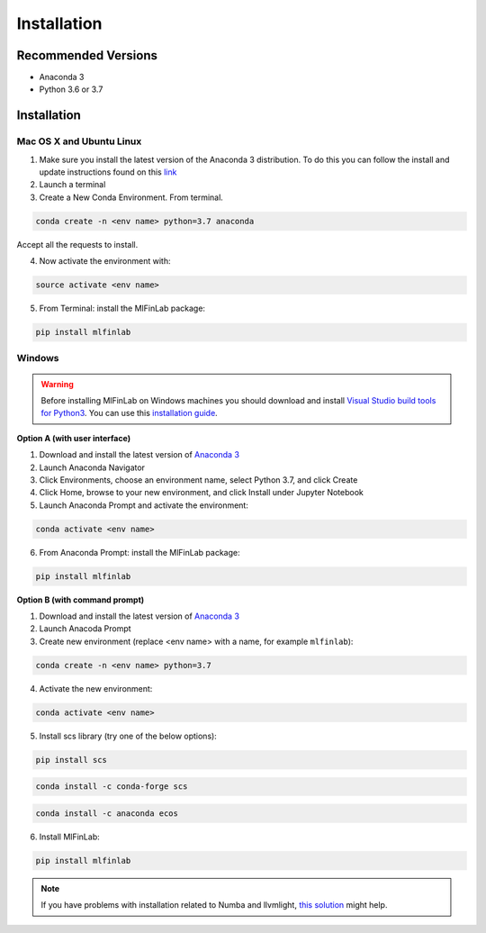 
============
Installation
============

Recommended Versions
####################

* Anaconda 3
* Python 3.6 or 3.7

Installation
############

Mac OS X and Ubuntu Linux
*************************

1. Make sure you install the latest version of the Anaconda 3 distribution. To do this you can follow the install and update instructions found on this `link <https://www.anaconda.com/download/#mac>`_
2. Launch a terminal
3. Create a New Conda Environment. From terminal.

.. code-block::

   conda create -n <env name> python=3.7 anaconda

Accept all the requests to install.

4. Now activate the environment with:

.. code-block::

   source activate <env name>

5. From Terminal: install the MlFinLab package:

.. code-block::

   pip install mlfinlab

Windows
*******

.. warning::

    Before installing MlFinLab on Windows machines you should download and install
    `Visual Studio build tools for Python3 <https://visualstudio.microsoft.com/thank-you-downloading-visual-studio/?sku=BuildTools&rel=16>`_.
    You can use this `installation guide <https://drive.google.com/file/d/0B4GsMXCRaSSIOWpYQkstajlYZ0tPVkNQSElmTWh1dXFaYkJr/view?usp=sharing>`_.

**Option A (with user interface)**

1. Download and install the latest version of `Anaconda 3 <https://www.anaconda.com/distribution/#download-section>`__
2. Launch Anaconda Navigator
3. Click Environments, choose an environment name, select Python 3.7, and click Create
4. Click Home, browse to your new environment, and click Install under Jupyter Notebook
5. Launch Anaconda Prompt and activate the environment:

.. code-block::

   conda activate <env name>

6. From Anaconda Prompt: install the MlFinLab package:

.. code-block::

   pip install mlfinlab

**Option B (with command prompt)**

1. Download and install the latest version of `Anaconda 3 <https://www.anaconda.com/distribution/#download-section>`__
2. Launch Anacoda Prompt
3. Create new environment (replace <env name> with a name, for example ``mlfinlab``):

.. code-block::

   conda create -n <env name> python=3.7

4. Activate the new environment:

.. code-block::

   conda activate <env name>

5. Install scs library (try one of the below options):

.. code-block::

   pip install scs

.. code-block::

   conda install -c conda-forge scs

.. code-block::

   conda install -c anaconda ecos

6. Install MlFinLab:

.. code-block::

   pip install mlfinlab

.. Note::

    If you have problems with installation related to Numba and llvmlight, `this solution <https://github.com/hudson-and-thames/mlfinlab/issues/448>`_ might help.
